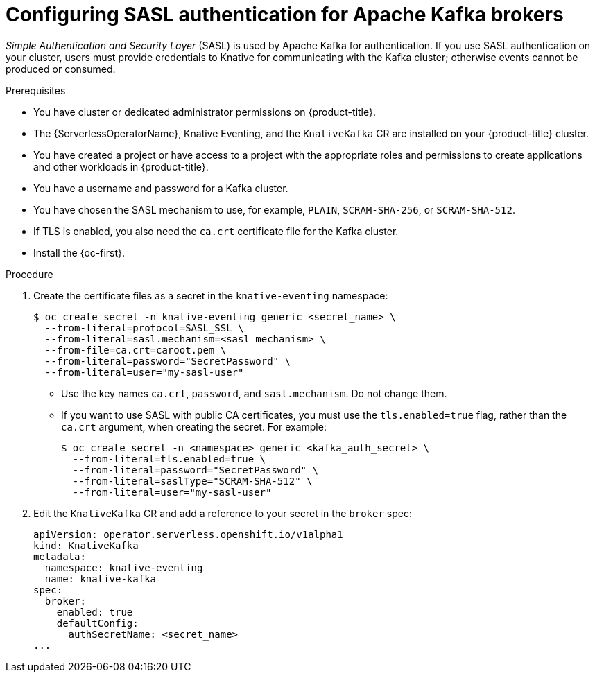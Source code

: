// Module is included in the following assemblies:
//
// * serverless/admin_guide/serverless-kafka-admin.adoc

:_content-type: PROCEDURE
[id="serverless-kafka-broker-sasl-default-config_{context}"]
= Configuring SASL authentication for Apache Kafka brokers

_Simple Authentication and Security Layer_ (SASL) is used by Apache Kafka for authentication. If you use SASL authentication on your cluster, users must provide credentials to Knative for communicating with the Kafka cluster; otherwise events cannot be produced or consumed.

.Prerequisites

* You have cluster or dedicated administrator permissions on {product-title}.
* The {ServerlessOperatorName}, Knative Eventing, and the `KnativeKafka` CR are installed on your {product-title} cluster.
* You have created a project or have access to a project with the appropriate roles and permissions to create applications and other workloads in {product-title}.
* You have a username and password for a Kafka cluster.
* You have chosen the SASL mechanism to use, for example, `PLAIN`, `SCRAM-SHA-256`, or `SCRAM-SHA-512`.
* If TLS is enabled, you also need the `ca.crt` certificate file for the Kafka cluster.
* Install the {oc-first}.

.Procedure

. Create the certificate files as a secret in the `knative-eventing` namespace:
+
[source,terminal]
----
$ oc create secret -n knative-eventing generic <secret_name> \
  --from-literal=protocol=SASL_SSL \
  --from-literal=sasl.mechanism=<sasl_mechanism> \
  --from-file=ca.crt=caroot.pem \
  --from-literal=password="SecretPassword" \
  --from-literal=user="my-sasl-user"
----
** Use the key names `ca.crt`, `password`, and `sasl.mechanism`. Do not change them.
** If you want to use SASL with public CA certificates, you must use the `tls.enabled=true` flag, rather than the `ca.crt` argument, when creating the secret. For example:
+
[source,terminal]
----
$ oc create secret -n <namespace> generic <kafka_auth_secret> \
  --from-literal=tls.enabled=true \
  --from-literal=password="SecretPassword" \
  --from-literal=saslType="SCRAM-SHA-512" \
  --from-literal=user="my-sasl-user"
----

. Edit the `KnativeKafka` CR and add a reference to your secret in the `broker` spec:
+
[source,yaml]
----
apiVersion: operator.serverless.openshift.io/v1alpha1
kind: KnativeKafka
metadata:
  namespace: knative-eventing
  name: knative-kafka
spec:
  broker:
    enabled: true
    defaultConfig:
      authSecretName: <secret_name>
...
----
